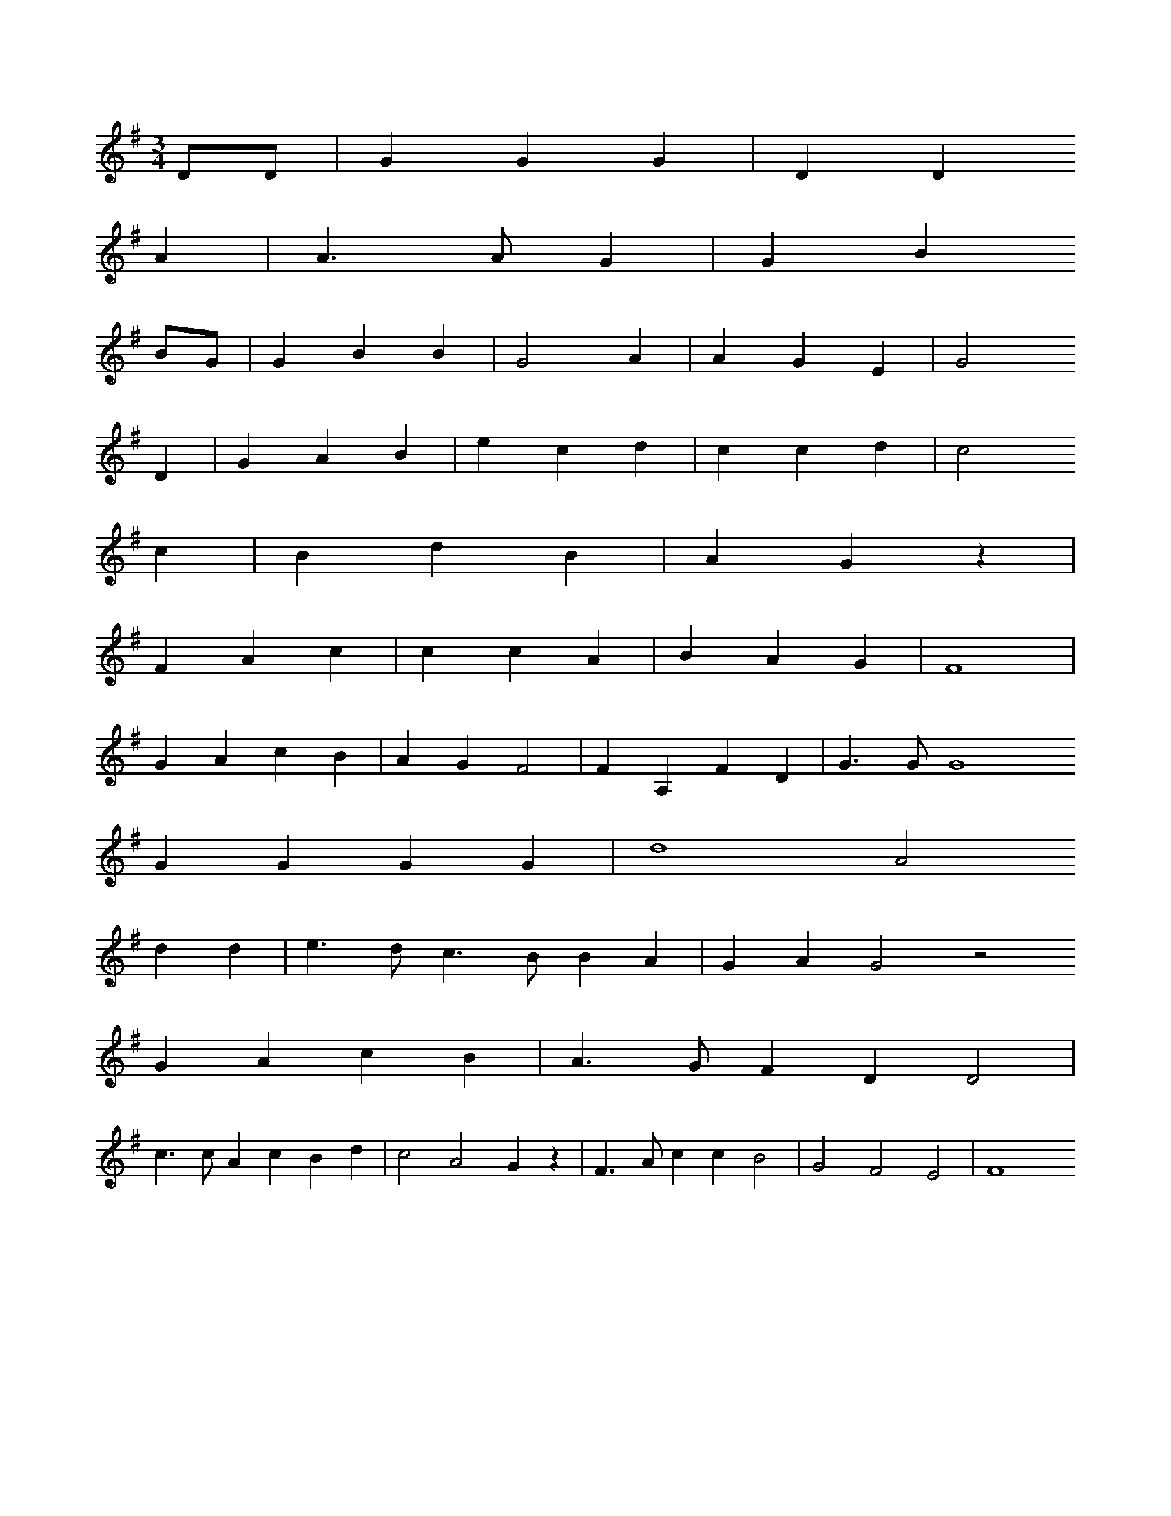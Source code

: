 X: 13352
M: 3/4
L: 1/8
K: G
DD | G2G2G2 | D2D2
A2 | A3AG2 | G2B2
BG | G2B2B2 | G4A2 | A2G2E2 | G4
D2 | G2A2B2 | e2c2d2 | c2c2d2 | c4
c2 | B2d2B2 | A2G2z2 |
F2A2c2 | c2c2A2 | B2A2G2 | F8 |
G2A2c2B2 | A2G2F4 | F2A,2F2D2 | G3GG8
G2G2G2G2 | d8A4
d2d2 | e3dc3BB2A2 | G2A2G4z4
G2A2c2B2 | A3GF2D2D4 |
c3cA2c2B2d2 | c4A4G2z2 | F3Ac2c2B4 | G4F4E4 | F8


